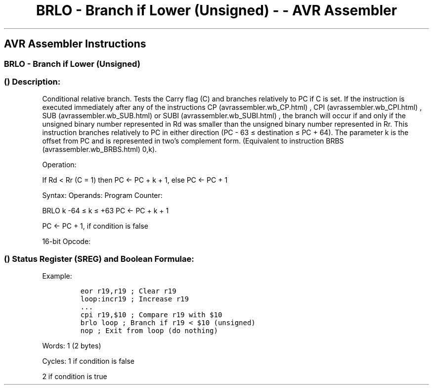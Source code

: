 .\"t
.\" Automatically generated by Pandoc 1.16.0.2
.\"
.TH "BRLO \- Branch if Lower (Unsigned) \- \- AVR Assembler" "" "" "" ""
.hy
.SH AVR Assembler Instructions
.SS BRLO \- Branch if Lower (Unsigned)
.SS  () Description:
.PP
Conditional relative branch.
Tests the Carry flag (C) and branches relatively to PC if C is set.
If the instruction is executed immediately after any of the instructions
CP (avrassembler.wb_CP.html) , CPI (avrassembler.wb_CPI.html) ,
SUB (avrassembler.wb_SUB.html) or SUBI (avrassembler.wb_SUBI.html) , the
branch will occur if and only if the unsigned binary number represented
in Rd was smaller than the unsigned binary number represented in Rr.
This instruction branches relatively to PC in either direction (PC \- 63
≤ destination ≤ PC + 64).
The parameter k is the offset from PC and is represented in two's
complement form.
(Equivalent to instruction BRBS (avrassembler.wb_BRBS.html) 0,k).
.PP
Operation:
.PP
If Rd < Rr (C = 1) then PC ← PC + k + 1, else PC ← PC + 1
.PP
Syntax: Operands: Program Counter:
.PP
BRLO k \-64 ≤ k ≤ +63 PC ← PC + k + 1
.PP
PC ← PC + 1, if condition is false
.PP
16\-bit Opcode:
.PP
.TS
tab(@);
l l l l.
T{
.PP
1111
T}@T{
.PP
00kk
T}@T{
.PP
kkkk
T}@T{
.PP
k000
T}
.TE
.SS  () Status Register (SREG) and Boolean Formulae:
.PP
.TS
tab(@);
l l l l l l l l.
T{
.PP
I
T}@T{
.PP
T
T}@T{
.PP
H
T}@T{
.PP
S
T}@T{
.PP
V
T}@T{
.PP
N
T}@T{
.PP
Z
T}@T{
.PP
C
T}
_
T{
.PP
\-
T}@T{
.PP
\-
T}@T{
.PP
\-
T}@T{
.PP
\-
T}@T{
.PP
\-
T}@T{
.PP
\-
T}@T{
.PP
\-
T}@T{
.PP
\-
T}
.TE
.PP
Example:
.IP
.nf
\f[C]
eor\ r19,r19\ ;\ Clear\ r19
loop:incr19\ ;\ Increase\ r19
\&...
cpi\ r19,$10\ ;\ Compare\ r19\ with\ $10
brlo\ loop\ ;\ Branch\ if\ r19\ <\ $10\ (unsigned)
nop\ ;\ Exit\ from\ loop\ (do\ nothing)
\f[]
.fi
.PP
.PP
Words: 1 (2 bytes)
.PP
Cycles: 1 if condition is false
.PP
2 if condition is true
